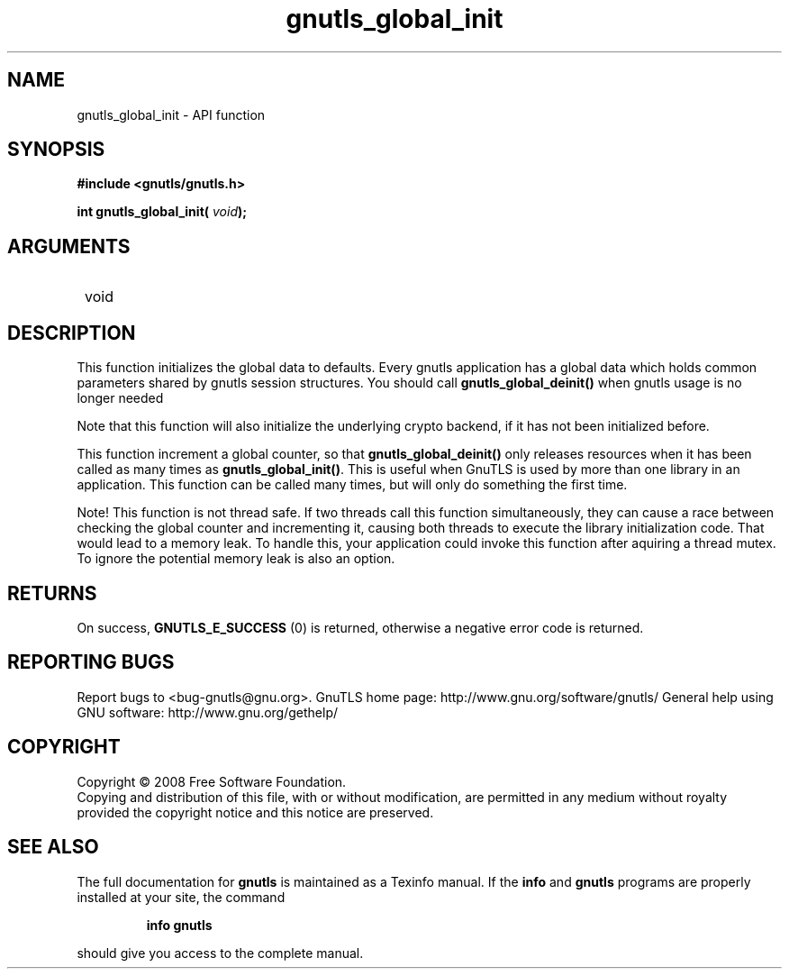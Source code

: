 .\" DO NOT MODIFY THIS FILE!  It was generated by gdoc.
.TH "gnutls_global_init" 3 "3.0.2" "gnutls" "gnutls"
.SH NAME
gnutls_global_init \- API function
.SH SYNOPSIS
.B #include <gnutls/gnutls.h>
.sp
.BI "int gnutls_global_init( " void ");"
.SH ARGUMENTS
.IP " void" 12
.SH "DESCRIPTION"

This function initializes the global data to defaults.  Every
gnutls application has a global data which holds common parameters
shared by gnutls session structures.  You should call
\fBgnutls_global_deinit()\fP when gnutls usage is no longer needed

Note that this function will also initialize the underlying crypto
backend, if it has not been initialized before.  

This function increment a global counter, so that
\fBgnutls_global_deinit()\fP only releases resources when it has been
called as many times as \fBgnutls_global_init()\fP.  This is useful when
GnuTLS is used by more than one library in an application.  This
function can be called many times, but will only do something the
first time.

Note!  This function is not thread safe.  If two threads call this
function simultaneously, they can cause a race between checking
the global counter and incrementing it, causing both threads to
execute the library initialization code.  That would lead to a
memory leak.  To handle this, your application could invoke this
function after aquiring a thread mutex.  To ignore the potential
memory leak is also an option.
.SH "RETURNS"
On success, \fBGNUTLS_E_SUCCESS\fP (0) is returned,
otherwise a negative error code is returned.
.SH "REPORTING BUGS"
Report bugs to <bug-gnutls@gnu.org>.
GnuTLS home page: http://www.gnu.org/software/gnutls/
General help using GNU software: http://www.gnu.org/gethelp/
.SH COPYRIGHT
Copyright \(co 2008 Free Software Foundation.
.br
Copying and distribution of this file, with or without modification,
are permitted in any medium without royalty provided the copyright
notice and this notice are preserved.
.SH "SEE ALSO"
The full documentation for
.B gnutls
is maintained as a Texinfo manual.  If the
.B info
and
.B gnutls
programs are properly installed at your site, the command
.IP
.B info gnutls
.PP
should give you access to the complete manual.
